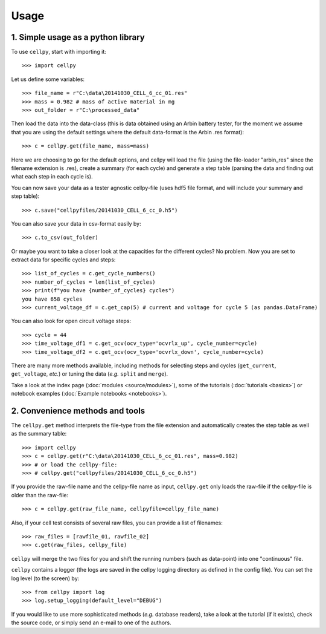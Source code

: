 =====
Usage
=====

1. Simple usage as a python library
===================================

To use ``cellpy``, start with importing it::

    >>> import cellpy

Let us define some variables::

    >>> file_name = r"C:\data\20141030_CELL_6_cc_01.res"
    >>> mass = 0.982 # mass of active material in mg
    >>> out_folder = r"C:\processed_data"

Then load the data into the data-class (this is data obtained using an Arbin battery tester,
for the moment we assume that you are using the default settings where the default
data-format is the Arbin .res format)::

    >>> c = cellpy.get(file_name, mass=mass)

Here we are choosing to go for the default options, and cellpy will load the file (using the file-loader "arbin_res" since
the filename extension is .res), create a summary (for each cycle) and generate a step table (parsing the
data and finding out what each step in each cycle is).


You can now save your data as a tester agnostic cellpy-file (uses hdf5 file format, and will
include your summary and step table)::

   >>> c.save("cellpyfiles/20141030_CELL_6_cc_0.h5")

You can also save your data in csv-format easily by::

    >>> c.to_csv(out_folder)

Or maybe you want to take a closer look at the capacities for
the different cycles? No problem. Now you are set to extract data
for specific cycles and steps::

    >>> list_of_cycles = c.get_cycle_numbers()
    >>> number_of_cycles = len(list_of_cycles)
    >>> print(f"you have {number_of_cycles} cycles")
    you have 658 cycles
    >>> current_voltage_df = c.get_cap(5) # current and voltage for cycle 5 (as pandas.DataFrame)

You can also look for open circuit voltage steps::

    >>> cycle = 44
    >>> time_voltage_df1 = c.get_ocv(ocv_type='ocvrlx_up', cycle_number=cycle)
    >>> time_voltage_df2 = c.get_ocv(ocv_type='ocvrlx_down', cycle_number=cycle)

There are many more methods available, including methods
for selecting steps and cycles (``get_current``, ``get_voltage``, *etc.*)
or tuning the data (*e.g.* ``split`` and ``merge``).

Take a look at the index page (:doc:`modules <source/modules>`), some of
the tutorials (:doc:`tutorials <basics>`) or notebook examples (:doc:`Example notebooks <notebooks>`).


2. Convenience methods and tools
================================

The ``cellpy.get`` method interprets the file-type from the file extension and automatically creates
the step table as well as the summary table::

    >>> import cellpy
    >>> c = cellpy.get(r"C:\data\20141030_CELL_6_cc_01.res", mass=0.982)
    >>> # or load the cellpy-file:
    >>> # cellpy.get("cellpyfiles/20141030_CELL_6_cc_0.h5")


If you provide the raw-file name and the cellpy-file name
as input, ``cellpy.get`` only loads the raw-file if the cellpy-file is older than the
raw-file::

    >>> c = cellpy.get(raw_file_name, cellpyfile=cellpy_file_name)

Also, if your cell test consists of several raw files, you can provide a list of filenames::

    >>> raw_files = [rawfile_01, rawfile_02]
    >>> c.get(raw_files, cellpy_file)

``cellpy`` will merge the two files for you and shift the running numbers (such as data-point) into
one "continuous" file.

``cellpy`` contains a logger (the logs are saved in the cellpy logging
directory as defined in the config file). You can set the log level
(to the screen) by::

    >>> from cellpy import log
    >>> log.setup_logging(default_level="DEBUG")

If you would like to use more sophisticated methods (*e.g.* database readers),
take a look at the tutorial (if it exists), check the source code, or simply
send an e-mail to one of the authors.




